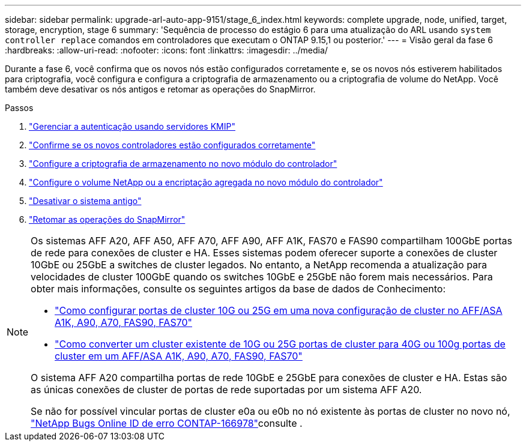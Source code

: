 ---
sidebar: sidebar 
permalink: upgrade-arl-auto-app-9151/stage_6_index.html 
keywords: complete upgrade, node, unified, target, storage, encryption, stage 6 
summary: 'Sequência de processo do estágio 6 para uma atualização do ARL usando `system controller replace` comandos em controladores que executam o ONTAP 9.15,1 ou posterior.' 
---
= Visão geral da fase 6
:hardbreaks:
:allow-uri-read: 
:nofooter: 
:icons: font
:linkattrs: 
:imagesdir: ../media/


[role="lead"]
Durante a fase 6, você confirma que os novos nós estão configurados corretamente e, se os novos nós estiverem habilitados para criptografia, você configura e configura a criptografia de armazenamento ou a criptografia de volume do NetApp. Você também deve desativar os nós antigos e retomar as operações do SnapMirror.

.Passos
. link:manage-authentication-using-kmip-servers.html["Gerenciar a autenticação usando servidores KMIP"]
. link:ensure_new_controllers_are_set_up_correctly.html["Confirme se os novos controladores estão configurados corretamente"]
. link:set_up_storage_encryption_new_module.html["Configure a criptografia de armazenamento no novo módulo do controlador"]
. link:set_up_netapp_volume_encryption_new_module.html["Configure o volume NetApp ou a encriptação agregada no novo módulo do controlador"]
. link:decommission_old_system.html["Desativar o sistema antigo"]
. link:resume_snapmirror_operations.html["Retomar as operações do SnapMirror"]


[NOTE]
====
Os sistemas AFF A20, AFF A50, AFF A70, AFF A90, AFF A1K, FAS70 e FAS90 compartilham 100GbE portas de rede para conexões de cluster e HA. Esses sistemas podem oferecer suporte a conexões de cluster 10GbE ou 25GbE a switches de cluster legados. No entanto, a NetApp recomenda a atualização para velocidades de cluster 100GbE quando os switches 10GbE e 25GbE não forem mais necessários. Para obter mais informações, consulte os seguintes artigos da base de dados de Conhecimento:

* link:https://kb.netapp.com/on-prem/ontap/OHW/OHW-KBs/How_to_configure_10G_or_25G_cluster_ports_on_a_new_cluster_setup_on_AFF_ASA_A1K_A90_A70_FAS90_FAS70["Como configurar portas de cluster 10G ou 25G em uma nova configuração de cluster no AFF/ASA A1K, A90, A70, FAS90, FAS70"^]
* link:https://kb.netapp.com/on-prem/ontap/OHW/OHW-KBs/How_to_convert_an_existing_cluster_from_10G_or_25G_cluster_ports_to_40G_or_100G_cluster_ports_on_an_AFF_ASA_A1K_A90_A70_FAS90_FAS70["Como converter um cluster existente de 10G ou 25G portas de cluster para 40G ou 100g portas de cluster em um AFF/ASA A1K, A90, A70, FAS90, FAS70"^]


O sistema AFF A20 compartilha portas de rede 10GbE e 25GbE para conexões de cluster e HA. Estas são as únicas conexões de cluster de portas de rede suportadas por um sistema AFF A20.

Se não for possível vincular portas de cluster e0a ou e0b no nó existente às portas de cluster no novo nó, link:https://mysupport.netapp.com/site/bugs-online/product/ONTAP/JiraNgage/CONTAP-166978["NetApp Bugs Online ID de erro CONTAP-166978"^]consulte .

====